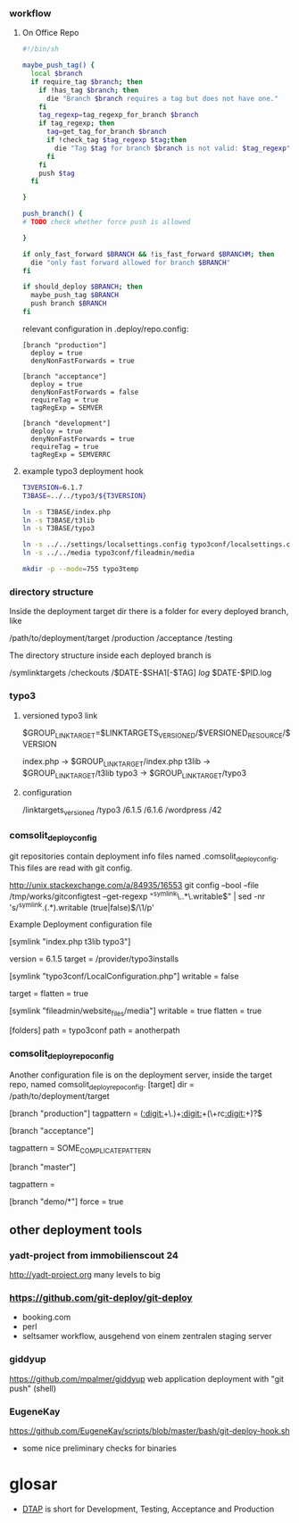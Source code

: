 *** workflow

**** On Office Repo

#+BEGIN_SRC sh
  #!/bin/sh
  
  maybe_push_tag() {
    local $branch
    if require_tag $branch; then
      if !has_tag $branch; then
        die "Branch $branch requires a tag but does not have one."
      fi
      tag_regexp=tag_regexp_for_branch $branch
      if tag_regexp; then
        tag=get_tag_for_branch $branch
        if !check_tag $tag_regexp $tag;then
          die "Tag $tag for branch $branch is not valid: $tag_regexp"
        fi
      fi
      push $tag
    fi
  
  }
  
  push_branch() {
  # TODO check whether force push is allowed
  
  }
  
  if only_fast_forward $BRANCH && !is_fast_forward $BRANCHM; then
    die "only fast forward allowed for branch $BRANCH"
  fi
  
  if should_deploy $BRANCH; then
    maybe_push_tag $BRANCH
    push branch $BRANCH
  fi
#+END_SRC

relevant configuration in .deploy/repo.config:

#+BEGIN_EXAMPLE
  [branch "production"]
    deploy = true
    denyNonFastForwards = true

  [branch "acceptance"]
    deploy = true
    denyNonFastForwards = false
    requireTag = true
    tagRegExp = SEMVER

  [branch "development"]
    deploy = true
    denyNonFastForwards = true
    requireTag = true
    tagRegExp = SEMVERRC
#+END_EXAMPLE


**** example typo3 deployment hook

#+BEGIN_SRC sh
T3VERSION=6.1.7
T3BASE=../../typo3/${T3VERSION}

ln -s T3BASE/index.php
ln -s T3BASE/t3lib
ln -s T3BASE/typo3

ln -s ../../settings/localsettings.config typo3conf/localsettings.config
ln -s ../../media typo3conf/fileadmin/media

mkdir -p --mode=755 typo3temp
#+END_SRC


*** directory structure

Inside the deployment target dir there is a folder for every deployed branch,
like

/path/to/deployment/target
  /production
  /acceptance
  /testing

The directory structure inside each deployed branch is

  /symlinktargets
  /checkouts
    /$DATE-$SHA1[-$TAG]
  /log/
    $DATE-$PID.log



*** typo3

**** versioned typo3 link
$GROUP_LINK_TARGET=$LINKTARGETS_VERSIONED/$VERSIONED_RESOURCE/$VERSION

index.php -> $GROUP_LINK_TARGET/index.php
t3lib     -> $GROUP_LINK_TARGET/t3lib
typo3     -> $GROUP_LINK_TARGET/typo3

**** configuration


/linktargets_versioned
  /typo3
    /6.1.5
    /6.1.6
  /wordpress
    /42




*** comsolit_deploy_config
git repositories contain deployment info files named
.comsolit_deploy_config. This files are read with git config.


http://unix.stackexchange.com/a/84935/16553
git config --bool --file /tmp/works/gitconfigtest --get-regexp "^symlink\..*\.writable$" | sed -nr 's/^symlink.(.*).writable (true|false)$/\1/p'

Example Deployment configuration file

[symlink "index.php t3lib typo3"]
# version implicates writable = false
    version = 6.1.5
    target = /provider/typo3installs


[symlink "typo3conf/LocalConfiguration.php"]
    writable = false
# relative target values are relative to the symlinktargets folder
    target =
    flatten = true

[symlink "fileadmin/website_files/media"]
    writable = true
    flatten = true

[folders]
    path = typo3conf
    path = anotherpath




*** comsolit_deploy_repo_config
Another configuration file is on the deployment server, inside the target
repo, named comsolit_deploy_repo_config.
[target]
    dir = /path/to/deployment/target

[branch "production"]
    tagpattern = ([[:digit:]]+\.)+[[:digit:]]+(\+rc[[:digit:]]+)?$

[branch "acceptance"]
# tagpattern requires +rcN suffix
    tagpattern = SOME_COMPLICATE_PATTERN

[branch "master"]
# no tag required
    tagpattern = 

[branch "demo/*"]
    force = true

** other deployment tools

*** yadt-project from immobilienscout 24
http://yadt-project.org
many levels to big
*** https://github.com/git-deploy/git-deploy
- booking.com
- perl
- seltsamer workflow, ausgehend von einem zentralen staging server
*** giddyup
https://github.com/mpalmer/giddyup web application deployment with "git push"
(shell)


*** EugeneKay
https://github.com/EugeneKay/scripts/blob/master/bash/git-deploy-hook.sh
- some nice preliminary checks for binaries

* glosar
-  [[http://en.wikipedia.org/wiki/Development,_testing,_acceptance_and_production][DTAP]] is short for Development, Testing, Acceptance and Production
